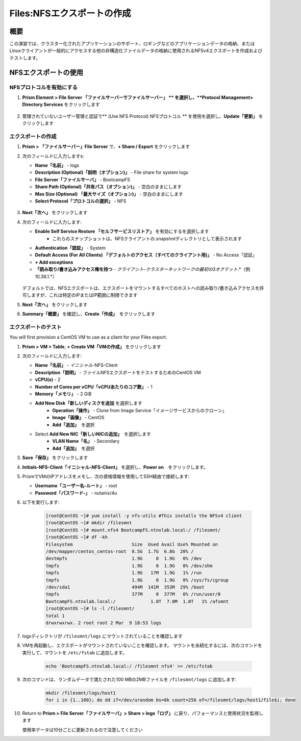.. _files_nfs_export:

-------------------------
Files:NFSエクスポートの作成
-------------------------

概要
++++

この演習では、クラスター化されたアプリケーションのサポート、ロギングなどのアプリケーションデータの格納、またはLinuxクライアントが一般的にアクセスする他の非構造化ファイルデータの格納に使用されるNFSv4エクスポートを作成およびテストします。

NFSエクスポートの使用
+++++++++++++++++

NFSプロトコルを有効にする
.....................

.. 注意::

   NFSプロトコルの有効化は、ファイルサーバーごとに1回だけ実行する必要があり、環境内ですでに完了している場合があります。 NFSがすでに有効になっている場合は、「ユーザーマッピングの構成」に進みます

#. **Prism Element > File Server 「ファイルサーバーでファイルサーバー」 ** を選択し、**Protocol Management> Directory Services** をクリックします

   .. figure:: images/29.png

#. 管理されていないユーザー管理と認証で** (Use NFS Protocol) NFSプロトコル ** を使用を選択し、**Update「更新」** をクリックします

   .. figure:: images/30.png

エクスポートの作成
...............

#. **Prism > 「ファイルサーバー」File Server** で、**+ Share / Export** をクリックします

#. 次のフィールドに入力しますs:

   - **Name「名前」** - logs
   - **Description (Optional)「説明（オプション)」** - File share for system logs
   - **File Server「ファイルサーバ」** - BootcampFS
   - **Share Path (Optional)「共有パス（オプション)」** - 空白のままにします
   - **Max Size (Optional) 「最大サイズ（オプション)」** - 空白のままにします
   - **Select Protocol「プロトコルの選択」** - NFS

   .. figure:: images/24.png

#. **Next「次へ」** をクリックします

#. 次のフィールドに入力します:

   - **Enable Self Service Restore 「セルフサービスリストア」** を有効にするを選択します
      - これらのスナップショットは、NFSクライアントの.snapshotディレクトリとして表示されます
   - **Authentication「認証」** - System
   - **Default Access (For All Clients) 「デフォルトのアクセス（すべてのクライアント用)」** - No Access「認証」
   - **+ Add exceptions**
   - **「読み取り/書き込みアクセス権を持つ** - *クライアント-クラスターネットワークの最初の3オクテット*\ .*（例10.38.1\.*）
   .. figure:: images/25.png

   デフォルトでは、NFSエクスポートは、エクスポートをマウントするすべてのホストへの読み取り/書き込みアクセスを許可しますが、これは特定のIPまたはIP範囲に制限できます

#. **Next「次へ」** をクリックします

#. **Summary「概要」** を確認し、**Create「作成」**　をクリックします

エクスポートのテスト
.................

You will first provision a CentOS VM to use as a client for your Files export.

.. 注意:: If you have already deployed the :ref:`Linux Tools VM`を別のラボの一部としてすでに展開している場合は、代わりにこのVMをNFSクライアントとして使用できます

#. **Prism > VM > Table**, **+ Create VM「VMの作成」** をクリックします

#. 次のフィールドに入力します:

   - **Name「名前」** - *イニシャル*\ -NFS-Client
   - **Description「説明」** - ファイルNFSエクスポートをテストするためのCentOS VM
   - **vCPU(s)** - 2
   - **Number of Cores per vCPU「vCPUあたりのコア数」** - 1
   - **Memory「メモリ」** - 2 GiB
   - **Add New Disk「新しいディスクを追加** を選択します
      - **Operation「操作」** - Clone from Image Service「イメージサービスからのクローン」
      - **Image「画像」** - CentOS
      - **Add「追加」**　を選択
   - Select **Add New NIC「新しいNICの追加」**　を選択します
      - **VLAN Name「名」** - Secondary
      - **Add「追加」**　を選択

#. **Save「保存」** をクリックします

#. **Initials-NFS-Client「イニシャル-NFS-Client」** を選択し、**Power on**　をクリックします。

#. PrismでVMのIPアドレスをメモし、次の資格情報を使用してSSH経由で接続します:

   - **Username「ユーザー名-ルート」** - root
   - **Password「パスワード-」** - nutanix/4u

#. 以下を実行します:

     .. code-block:: bash

       [root@CentOS ~]# yum install -y nfs-utils #This installs the NFSv4 client
       [root@CentOS ~]# mkdir /filesmnt
       [root@CentOS ~]# mount.nfs4 BootcampFS.ntnxlab.local:/ /filesmnt/
       [root@CentOS ~]# df -kh
       Filesystem                      Size  Used Avail Use% Mounted on
       /dev/mapper/centos_centos-root  8.5G  1.7G  6.8G  20% /
       devtmpfs                        1.9G     0  1.9G   0% /dev
       tmpfs                           1.9G     0  1.9G   0% /dev/shm
       tmpfs                           1.9G   17M  1.9G   1% /run
       tmpfs                           1.9G     0  1.9G   0% /sys/fs/cgroup
       /dev/sda1                       494M  141M  353M  29% /boot
       tmpfs                           377M     0  377M   0% /run/user/0
       BootcampFS.ntnxlab.local:/             1.0T  7.0M  1.0T   1% /afsmnt
       [root@CentOS ~]# ls -l /filesmnt/
       total 1
       drwxrwxrwx. 2 root root 2 Mar  9 18:53 logs

#. logsディレクトリが ``/filesmnt/logs`` にマウントされていることを確認します

#. VMを再起動し、エクスポートがマウントされていないことを確認します。 マウントを永続化するには、次のコマンドを実行して、マウントを ``/etc/fstab`` に追加します。

     .. code-block:: bash

       echo 'BootcampFS.ntnxlab.local:/ /filesmnt nfs4' >> /etc/fstab

#. 次のコマンドは、ランダムデータで満たされた100 MBの2MBファイルを ``/filesmnt/logs`` に追加します:

     .. code-block:: bash

       mkdir /filesmnt/logs/host1
       for i in {1..100}; do dd if=/dev/urandom bs=8k count=256 of=/filesmnt/logs/host1/file$i; done

#. Return to **Prism > File Server「ファイルサーバ」> Share > logs「ログ」** に戻り、パフォーマンスと使用状況を監視します

   使用率データは10分ごとに更新されるので注意してください
